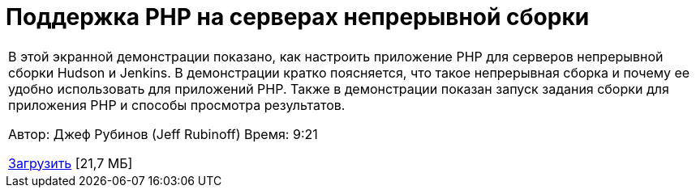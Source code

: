 // 
//     Licensed to the Apache Software Foundation (ASF) under one
//     or more contributor license agreements.  See the NOTICE file
//     distributed with this work for additional information
//     regarding copyright ownership.  The ASF licenses this file
//     to you under the Apache License, Version 2.0 (the
//     "License"); you may not use this file except in compliance
//     with the License.  You may obtain a copy of the License at
// 
//       http://www.apache.org/licenses/LICENSE-2.0
// 
//     Unless required by applicable law or agreed to in writing,
//     software distributed under the License is distributed on an
//     "AS IS" BASIS, WITHOUT WARRANTIES OR CONDITIONS OF ANY
//     KIND, either express or implied.  See the License for the
//     specific language governing permissions and limitations
//     under the License.
//

= Поддержка PHP на серверах непрерывной сборки
:jbake-type: tutorial
:jbake-tags: tutorials 
:markup-in-source: verbatim,quotes,macros
:jbake-status: published
:icons: font
:syntax: true
:source-highlighter: pygments
:toc: left
:toc-title:
:description: Поддержка PHP на серверах непрерывной сборки - Apache NetBeans
:keywords: Apache NetBeans, Tutorials, Поддержка PHP на серверах непрерывной сборки

|===
|В этой экранной демонстрации показано, как настроить приложение PHP для серверов непрерывной сборки Hudson и Jenkins. В демонстрации кратко поясняется, что такое непрерывная сборка и почему ее удобно использовать для приложений PHP. Также в демонстрации показан запуск задания сборки для приложения PHP и способы просмотра результатов.

Автор: Джеф Рубинов (Jeff Rubinoff)
Время: 9:21 

link:http://bits.netbeans.org/media/php-continuous-builds.flv[+Загрузить+] [21,7 МБ]

|===

